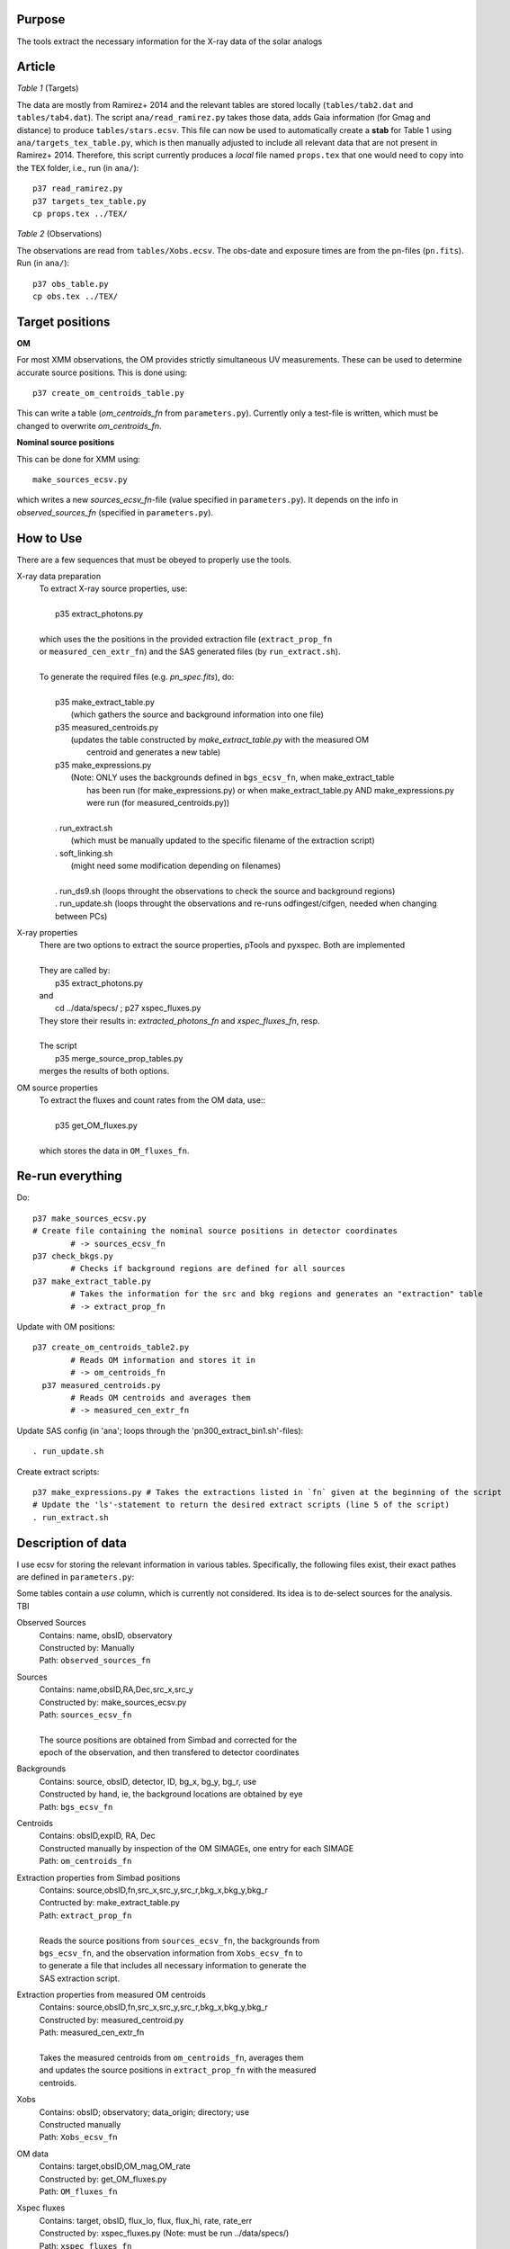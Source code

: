 Purpose
-------
The tools extract the necessary information for the X-ray data of the solar analogs

Article
-------

*Table 1* (Targets)

The data are mostly from Ramirez+ 2014 and the relevant tables are stored locally (``tables/tab2.dat`` and ``tables/tab4.dat``).
The script ``ana/read_ramirez.py`` takes those data, adds Gaia information (for Gmag and distance) to produce ``tables/stars.ecsv``.
This file can now be used to automatically create a **stab** for Table 1 using ``ana/targets_tex_table.py``, which is then manually adjusted to include all relevant data that are not present in Ramirez+ 2014. Therefore, this script currently produces a *local* file named ``props.tex`` that one would need to copy into the ``TEX`` folder, i.e., run (in ``ana/``)::
  
  p37 read_ramirez.py
  p37 targets_tex_table.py
  cp props.tex ../TEX/

*Table 2* (Observations)  

The observations are read from ``tables/Xobs.ecsv``. The obs-date and exposure times are from the pn-files (``pn.fits``). Run (in ``ana/``)::

  p37 obs_table.py
  cp obs.tex ../TEX/

  
Target positions
----------------

**OM**

For most XMM observations, the OM provides strictly simultaneous UV measurements. These can be used to determine accurate source positions. This is done using::

  p37 create_om_centroids_table.py
  
This can write a table (*om_centroids_fn* from ``parameters.py``). Currently only a test-file is written, which must be changed to overwrite *om_centroids_fn*.

**Nominal source positions**

This can be done for XMM using::

    make_sources_ecsv.py
    
which writes a new *sources_ecsv_fn*-file (value specified in ``parameters.py``). It depends on the info in *observed_sources_fn* (specified in ``parameters.py``).


How to Use
----------
There are a few sequences that must be obeyed to properly use the tools.

X-ray data preparation
  | To extract X-ray source properties, use:
  |
  |   p35 extract_photons.py
  |
  | which uses the the positions in the provided extraction file (``extract_prop_fn`` 
  | or ``measured_cen_extr_fn``) and the SAS generated files (by ``run_extract.sh``).
  |
  | To generate the required files (e.g. `pn_spec.fits`), do:
  |
  |   p35 make_extract_table.py
  |            (which gathers the source and background information into one file) 
  |   p35 measured_centroids.py 
  |            (updates the table constructed by `make_extract_table.py` with the measured OM 
  |             centroid and generates a new table)
  |   p35 make_expressions.py
  |            (Note: ONLY uses the backgrounds defined in ``bgs_ecsv_fn``, when make_extract_table
  |             has been run (for make_expressions.py) or when make_extract_table.py AND make_expressions.py 
  |             were run (for measured_centroids.py))
  |
  |   . run_extract.sh 
  |            (which must be manually updated to the specific filename of the extraction script)
  |   . soft_linking.sh
  |            (might need some modification depending on filenames)
  |
  |   . run_ds9.sh (loops throught the observations to check the source and background regions)
  |   . run_update.sh (loops throught the observations and re-runs odfingest/cifgen, needed when changing between PCs)
  
X-ray properties
  | There are two options to extract the source properties, pTools and pyxspec. Both are implemented
  |
  | They are called by:
  |    p35 extract_photons.py
  | and
  |    cd ../data/specs/ ; p27 xspec_fluxes.py
  | They store their results in: `extracted_photons_fn` and `xspec_fluxes_fn`, resp.
  | 
  | The script
  |   p35 merge_source_prop_tables.py
  | merges the results of both options.
  
OM source properties
  | To extract the fluxes and count rates from the OM data, use::
  |
  |  p35 get_OM_fluxes.py
  |
  | which stores the data in ``OM_fluxes_fn``.


Re-run everything
-----------------

Do::
  
  p37 make_sources_ecsv.py
  # Create file containing the nominal source positions in detector coordinates
          # -> sources_ecsv_fn
  p37 check_bkgs.py
          # Checks if background regions are defined for all sources
  p37 make_extract_table.py 
          # Takes the information for the src and bkg regions and generates an "extraction" table
          # -> extract_prop_fn          
          
Update with OM positions::

  p37 create_om_centroids_table2.py 
          # Reads OM information and stores it in 
          # -> om_centroids_fn  
    p37 measured_centroids.py 
          # Reads OM centroids and averages them 
          # -> measured_cen_extr_fn
  
Update SAS config (in 'ana'; loops through the 'pn300_extract_bin1.sh'-files)::

  . run_update.sh
  
Create extract scripts::

  p37 make_expressions.py # Takes the extractions listed in `fn` given at the beginning of the script
  # Update the 'ls'-statement to return the desired extract scripts (line 5 of the script)
  . run_extract.sh 
  
Description of data
-------------------

I use ecsv for storing the relevant information in various tables. Specifically, the following 
files exist, their exact pathes are defined in ``parameters.py``:

Some tables contain a *use* column, which is currently not considered. Its idea is to de-select sources for the analysis. TBI

Observed Sources
  | Contains: name, obsID, observatory
  | Constructed by: Manually
  | Path: ``observed_sources_fn``
  
Sources
  | Contains: name,obsID,RA,Dec,src_x,src_y
  | Constructed by: make_sources_ecsv.py
  | Path: ``sources_ecsv_fn``
  | 
  | The source positions are obtained from Simbad and corrected for the 
  | epoch of the observation, and then transfered to detector coordinates
  
Backgrounds
  | Contains: source, obsID, detector, ID, bg_x, bg_y, bg_r, use
  | Constructed by hand, ie, the background locations are obtained by eye
  | Path: ``bgs_ecsv_fn``
 
Centroids
  | Contains: obsID,expID, RA, Dec
  | Constructed manually by inspection of the OM SIMAGEs, one entry for each SIMAGE
  | Path: ``om_centroids_fn``
  
Extraction properties from Simbad positions
  | Contains: source,obsID,fn,src_x,src_y,src_r,bkg_x,bkg_y,bkg_r
  | Contructed by: make_extract_table.py
  | Path: ``extract_prop_fn``
  |
  | Reads the source positions from ``sources_ecsv_fn``, the backgrounds from
  | ``bgs_ecsv_fn``, and the observation information from ``Xobs_ecsv_fn`` to
  | to generate a file that includes all necessary information to generate the
  | SAS extraction script.
  
Extraction properties from measured OM centroids
  | Contains: source,obsID,fn,src_x,src_y,src_r,bkg_x,bkg_y,bkg_r
  | Constructed by: measured_centroid.py
  | Path: measured_cen_extr_fn
  |
  | Takes the measured centroids from ``om_centroids_fn``, averages them
  | and updates the source positions in ``extract_prop_fn`` with the measured 
  | centroids.
  
Xobs
  | Contains: obsID; observatory; data_origin; directory; use
  | Constructed manually
  | Path: ``Xobs_ecsv_fn``
  
OM data
  | Contains: target,obsID,OM_mag,OM_rate
  | Constructed by: get_OM_fluxes.py
  | Path: ``OM_fluxes_fn``

Xspec fluxes
  | Contains: target, obsID, flux_lo, flux, flux_hi, rate, rate_err
  | Constructed by: xspec_fluxes.py (Note: must be run ../data/specs/)
  | Path: ``xspec_fluxes_fn``
  
Extracted Photons
  | Contains: source,obsID,src_cts,bkg_cts,area_scale,ontime,net_rate
  | Contructed by: extract_photons.py
  | Path: ``extracted_photons_fn``
  
Primary Source Properties
  | Contains: source,obsID_1,flux_lo,flux,flux_hi,rate,rate_err,obsID_2,src_cts,bkg_cts,area_scale,ontime,net_rate
  | Constructed by: merge_source_prop_tables.py
  | Path: ``primary_source_props_fn``
 
The extracted data are 
